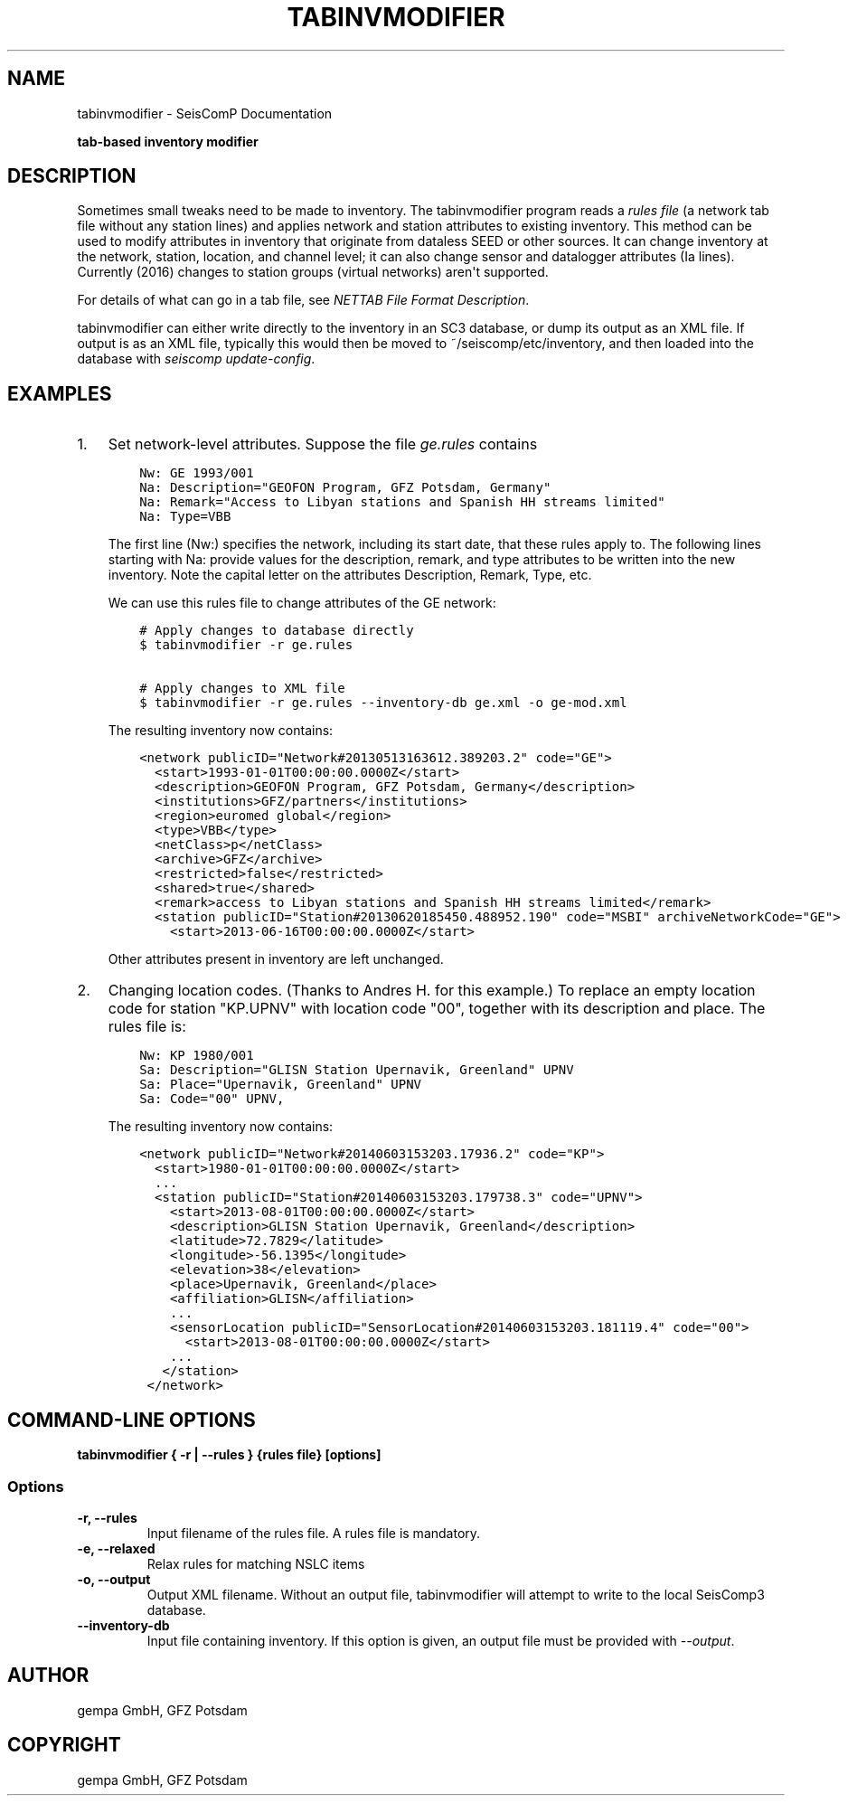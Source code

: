 .\" Man page generated from reStructuredText.
.
.
.nr rst2man-indent-level 0
.
.de1 rstReportMargin
\\$1 \\n[an-margin]
level \\n[rst2man-indent-level]
level margin: \\n[rst2man-indent\\n[rst2man-indent-level]]
-
\\n[rst2man-indent0]
\\n[rst2man-indent1]
\\n[rst2man-indent2]
..
.de1 INDENT
.\" .rstReportMargin pre:
. RS \\$1
. nr rst2man-indent\\n[rst2man-indent-level] \\n[an-margin]
. nr rst2man-indent-level +1
.\" .rstReportMargin post:
..
.de UNINDENT
. RE
.\" indent \\n[an-margin]
.\" old: \\n[rst2man-indent\\n[rst2man-indent-level]]
.nr rst2man-indent-level -1
.\" new: \\n[rst2man-indent\\n[rst2man-indent-level]]
.in \\n[rst2man-indent\\n[rst2man-indent-level]]u
..
.TH "TABINVMODIFIER" "1" "Dec 20, 2023" "6.1.1" "SeisComP"
.SH NAME
tabinvmodifier \- SeisComP Documentation
.sp
\fBtab\-based inventory modifier\fP
.SH DESCRIPTION
.sp
Sometimes small tweaks need to be made to inventory.
The tabinvmodifier program reads a \fIrules file\fP (a network tab file without any station lines) and applies network and station attributes to existing inventory. This method can be used to modify attributes in inventory that originate from dataless SEED or other sources. It can change inventory at the network, station, location, and channel level; it can also change sensor and datalogger attributes (Ia lines).
Currently (2016) changes to station groups (virtual networks) aren\(aqt supported.
.sp
For details of what can go in a tab file, see
\fI\%NETTAB File Format Description\fP\&.
.sp
tabinvmodifier can either write directly to the inventory in an SC3 database, or dump its output as an XML file.
If output is as an XML file, typically this would then be moved to ~/seiscomp/etc/inventory, and then loaded into the database with \fIseiscomp update\-config\fP\&.
.SH EXAMPLES
.INDENT 0.0
.IP 1. 3
Set network\-level attributes. Suppose the file \fIge.rules\fP contains
.INDENT 3.0
.INDENT 3.5
.sp
.nf
.ft C
Nw: GE 1993/001
Na: Description=\(dqGEOFON Program, GFZ Potsdam, Germany\(dq
Na: Remark=\(dqAccess to Libyan stations and Spanish HH streams limited\(dq
Na: Type=VBB
.ft P
.fi
.UNINDENT
.UNINDENT
.sp
The first line (Nw:) specifies the network, including its start date, that these rules apply to.
The following lines starting with Na: provide values for the description, remark, and type attributes to be written into the new inventory.
Note the capital letter on the attributes Description, Remark, Type, etc.
.sp
We can use this rules file to change attributes of the GE network:
.INDENT 3.0
.INDENT 3.5
.sp
.nf
.ft C
# Apply changes to database directly
$ tabinvmodifier \-r ge.rules

# Apply changes to XML file
$ tabinvmodifier \-r ge.rules \-\-inventory\-db ge.xml \-o ge\-mod.xml
.ft P
.fi
.UNINDENT
.UNINDENT
.sp
The resulting inventory now contains:
.INDENT 3.0
.INDENT 3.5
.sp
.nf
.ft C
<network publicID=\(dqNetwork#20130513163612.389203.2\(dq code=\(dqGE\(dq>
  <start>1993\-01\-01T00:00:00.0000Z</start>
  <description>GEOFON Program, GFZ Potsdam, Germany</description>
  <institutions>GFZ/partners</institutions>
  <region>euromed global</region>
  <type>VBB</type>
  <netClass>p</netClass>
  <archive>GFZ</archive>
  <restricted>false</restricted>
  <shared>true</shared>
  <remark>access to Libyan stations and Spanish HH streams limited</remark>
  <station publicID=\(dqStation#20130620185450.488952.190\(dq code=\(dqMSBI\(dq archiveNetworkCode=\(dqGE\(dq>
    <start>2013\-06\-16T00:00:00.0000Z</start>
.ft P
.fi
.UNINDENT
.UNINDENT
.sp
Other attributes present in inventory are left unchanged.
.IP 2. 3
Changing location codes. (Thanks to Andres H. for this example.)
To replace an empty location code for station \(dqKP.UPNV\(dq with location code \(dq00\(dq, together with its description and place.
The rules file is:
.INDENT 3.0
.INDENT 3.5
.sp
.nf
.ft C
Nw: KP 1980/001
Sa: Description=\(dqGLISN Station Upernavik, Greenland\(dq UPNV
Sa: Place=\(dqUpernavik, Greenland\(dq UPNV
Sa: Code=\(dq00\(dq UPNV,
.ft P
.fi
.UNINDENT
.UNINDENT
.sp
The resulting inventory now contains:
.INDENT 3.0
.INDENT 3.5
.sp
.nf
.ft C
<network publicID=\(dqNetwork#20140603153203.17936.2\(dq code=\(dqKP\(dq>
  <start>1980\-01\-01T00:00:00.0000Z</start>
  ...
  <station publicID=\(dqStation#20140603153203.179738.3\(dq code=\(dqUPNV\(dq>
    <start>2013\-08\-01T00:00:00.0000Z</start>
    <description>GLISN Station Upernavik, Greenland</description>
    <latitude>72.7829</latitude>
    <longitude>\-56.1395</longitude>
    <elevation>38</elevation>
    <place>Upernavik, Greenland</place>
    <affiliation>GLISN</affiliation>
    ...
    <sensorLocation publicID=\(dqSensorLocation#20140603153203.181119.4\(dq code=\(dq00\(dq>
      <start>2013\-08\-01T00:00:00.0000Z</start>
    ...
   </station>
 </network>
.ft P
.fi
.UNINDENT
.UNINDENT
.UNINDENT
.SH COMMAND-LINE OPTIONS
.sp
\fBtabinvmodifier { \-r | \-\-rules } {rules file} [options]\fP
.SS Options
.INDENT 0.0
.TP
.B \-r, \-\-rules
Input filename of the rules file. A rules file is mandatory.
.UNINDENT
.INDENT 0.0
.TP
.B \-e, \-\-relaxed
Relax rules for matching NSLC items
.UNINDENT
.INDENT 0.0
.TP
.B \-o, \-\-output
Output XML filename. Without an output file, tabinvmodifier will attempt to write to the local SeisComp3 database.
.UNINDENT
.INDENT 0.0
.TP
.B \-\-inventory\-db
Input file containing inventory. If this option is given, an output file must be provided with \fI\-\-output\fP\&.
.UNINDENT
.SH AUTHOR
gempa GmbH, GFZ Potsdam
.SH COPYRIGHT
gempa GmbH, GFZ Potsdam
.\" Generated by docutils manpage writer.
.
